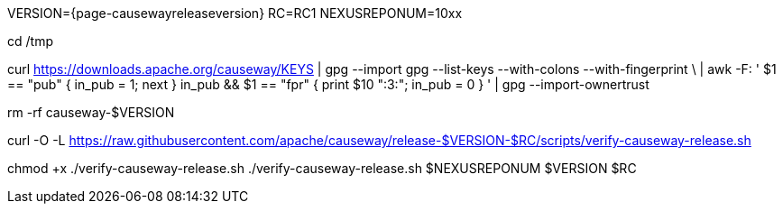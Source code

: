 VERSION={page-causewayreleaseversion}
RC=RC1
NEXUSREPONUM=10xx

cd /tmp

curl https://downloads.apache.org/causeway/KEYS | gpg --import
gpg --list-keys --with-colons --with-fingerprint \
  | awk -F: '
    $1 == "pub" { in_pub = 1; next }
    in_pub && $1 == "fpr" { print $10 ":3:"; in_pub = 0 }
  ' | gpg --import-ownertrust

rm -rf causeway-$VERSION

curl -O -L https://raw.githubusercontent.com/apache/causeway/release-$VERSION-$RC/scripts/verify-causeway-release.sh

chmod +x ./verify-causeway-release.sh
./verify-causeway-release.sh $NEXUSREPONUM $VERSION $RC
